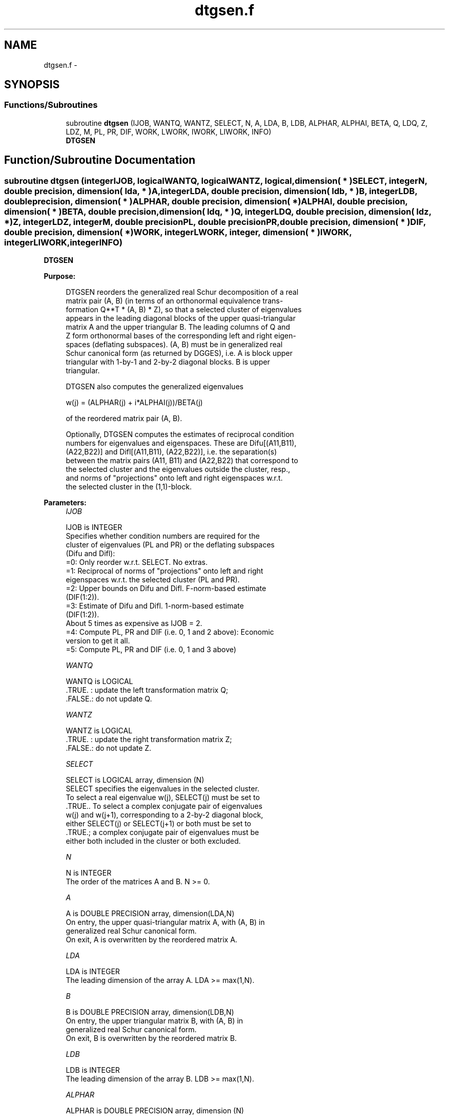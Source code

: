 .TH "dtgsen.f" 3 "Sat Nov 16 2013" "Version 3.4.2" "LAPACK" \" -*- nroff -*-
.ad l
.nh
.SH NAME
dtgsen.f \- 
.SH SYNOPSIS
.br
.PP
.SS "Functions/Subroutines"

.in +1c
.ti -1c
.RI "subroutine \fBdtgsen\fP (IJOB, WANTQ, WANTZ, SELECT, N, A, LDA, B, LDB, ALPHAR, ALPHAI, BETA, Q, LDQ, Z, LDZ, M, PL, PR, DIF, WORK, LWORK, IWORK, LIWORK, INFO)"
.br
.RI "\fI\fBDTGSEN\fP \fP"
.in -1c
.SH "Function/Subroutine Documentation"
.PP 
.SS "subroutine dtgsen (integerIJOB, logicalWANTQ, logicalWANTZ, logical, dimension( * )SELECT, integerN, double precision, dimension( lda, * )A, integerLDA, double precision, dimension( ldb, * )B, integerLDB, double precision, dimension( * )ALPHAR, double precision, dimension( * )ALPHAI, double precision, dimension( * )BETA, double precision, dimension( ldq, * )Q, integerLDQ, double precision, dimension( ldz, * )Z, integerLDZ, integerM, double precisionPL, double precisionPR, double precision, dimension( * )DIF, double precision, dimension( * )WORK, integerLWORK, integer, dimension( * )IWORK, integerLIWORK, integerINFO)"

.PP
\fBDTGSEN\fP  
.PP
\fBPurpose: \fP
.RS 4

.PP
.nf
 DTGSEN reorders the generalized real Schur decomposition of a real
 matrix pair (A, B) (in terms of an orthonormal equivalence trans-
 formation Q**T * (A, B) * Z), so that a selected cluster of eigenvalues
 appears in the leading diagonal blocks of the upper quasi-triangular
 matrix A and the upper triangular B. The leading columns of Q and
 Z form orthonormal bases of the corresponding left and right eigen-
 spaces (deflating subspaces). (A, B) must be in generalized real
 Schur canonical form (as returned by DGGES), i.e. A is block upper
 triangular with 1-by-1 and 2-by-2 diagonal blocks. B is upper
 triangular.

 DTGSEN also computes the generalized eigenvalues

             w(j) = (ALPHAR(j) + i*ALPHAI(j))/BETA(j)

 of the reordered matrix pair (A, B).

 Optionally, DTGSEN computes the estimates of reciprocal condition
 numbers for eigenvalues and eigenspaces. These are Difu[(A11,B11),
 (A22,B22)] and Difl[(A11,B11), (A22,B22)], i.e. the separation(s)
 between the matrix pairs (A11, B11) and (A22,B22) that correspond to
 the selected cluster and the eigenvalues outside the cluster, resp.,
 and norms of "projections" onto left and right eigenspaces w.r.t.
 the selected cluster in the (1,1)-block.
.fi
.PP
 
.RE
.PP
\fBParameters:\fP
.RS 4
\fIIJOB\fP 
.PP
.nf
          IJOB is INTEGER
          Specifies whether condition numbers are required for the
          cluster of eigenvalues (PL and PR) or the deflating subspaces
          (Difu and Difl):
           =0: Only reorder w.r.t. SELECT. No extras.
           =1: Reciprocal of norms of "projections" onto left and right
               eigenspaces w.r.t. the selected cluster (PL and PR).
           =2: Upper bounds on Difu and Difl. F-norm-based estimate
               (DIF(1:2)).
           =3: Estimate of Difu and Difl. 1-norm-based estimate
               (DIF(1:2)).
               About 5 times as expensive as IJOB = 2.
           =4: Compute PL, PR and DIF (i.e. 0, 1 and 2 above): Economic
               version to get it all.
           =5: Compute PL, PR and DIF (i.e. 0, 1 and 3 above)
.fi
.PP
.br
\fIWANTQ\fP 
.PP
.nf
          WANTQ is LOGICAL
          .TRUE. : update the left transformation matrix Q;
          .FALSE.: do not update Q.
.fi
.PP
.br
\fIWANTZ\fP 
.PP
.nf
          WANTZ is LOGICAL
          .TRUE. : update the right transformation matrix Z;
          .FALSE.: do not update Z.
.fi
.PP
.br
\fISELECT\fP 
.PP
.nf
          SELECT is LOGICAL array, dimension (N)
          SELECT specifies the eigenvalues in the selected cluster.
          To select a real eigenvalue w(j), SELECT(j) must be set to
          .TRUE.. To select a complex conjugate pair of eigenvalues
          w(j) and w(j+1), corresponding to a 2-by-2 diagonal block,
          either SELECT(j) or SELECT(j+1) or both must be set to
          .TRUE.; a complex conjugate pair of eigenvalues must be
          either both included in the cluster or both excluded.
.fi
.PP
.br
\fIN\fP 
.PP
.nf
          N is INTEGER
          The order of the matrices A and B. N >= 0.
.fi
.PP
.br
\fIA\fP 
.PP
.nf
          A is DOUBLE PRECISION array, dimension(LDA,N)
          On entry, the upper quasi-triangular matrix A, with (A, B) in
          generalized real Schur canonical form.
          On exit, A is overwritten by the reordered matrix A.
.fi
.PP
.br
\fILDA\fP 
.PP
.nf
          LDA is INTEGER
          The leading dimension of the array A. LDA >= max(1,N).
.fi
.PP
.br
\fIB\fP 
.PP
.nf
          B is DOUBLE PRECISION array, dimension(LDB,N)
          On entry, the upper triangular matrix B, with (A, B) in
          generalized real Schur canonical form.
          On exit, B is overwritten by the reordered matrix B.
.fi
.PP
.br
\fILDB\fP 
.PP
.nf
          LDB is INTEGER
          The leading dimension of the array B. LDB >= max(1,N).
.fi
.PP
.br
\fIALPHAR\fP 
.PP
.nf
          ALPHAR is DOUBLE PRECISION array, dimension (N)
.fi
.PP
.br
\fIALPHAI\fP 
.PP
.nf
          ALPHAI is DOUBLE PRECISION array, dimension (N)
.fi
.PP
.br
\fIBETA\fP 
.PP
.nf
          BETA is DOUBLE PRECISION array, dimension (N)

          On exit, (ALPHAR(j) + ALPHAI(j)*i)/BETA(j), j=1,...,N, will
          be the generalized eigenvalues.  ALPHAR(j) + ALPHAI(j)*i
          and BETA(j),j=1,...,N  are the diagonals of the complex Schur
          form (S,T) that would result if the 2-by-2 diagonal blocks of
          the real generalized Schur form of (A,B) were further reduced
          to triangular form using complex unitary transformations.
          If ALPHAI(j) is zero, then the j-th eigenvalue is real; if
          positive, then the j-th and (j+1)-st eigenvalues are a
          complex conjugate pair, with ALPHAI(j+1) negative.
.fi
.PP
.br
\fIQ\fP 
.PP
.nf
          Q is DOUBLE PRECISION array, dimension (LDQ,N)
          On entry, if WANTQ = .TRUE., Q is an N-by-N matrix.
          On exit, Q has been postmultiplied by the left orthogonal
          transformation matrix which reorder (A, B); The leading M
          columns of Q form orthonormal bases for the specified pair of
          left eigenspaces (deflating subspaces).
          If WANTQ = .FALSE., Q is not referenced.
.fi
.PP
.br
\fILDQ\fP 
.PP
.nf
          LDQ is INTEGER
          The leading dimension of the array Q.  LDQ >= 1;
          and if WANTQ = .TRUE., LDQ >= N.
.fi
.PP
.br
\fIZ\fP 
.PP
.nf
          Z is DOUBLE PRECISION array, dimension (LDZ,N)
          On entry, if WANTZ = .TRUE., Z is an N-by-N matrix.
          On exit, Z has been postmultiplied by the left orthogonal
          transformation matrix which reorder (A, B); The leading M
          columns of Z form orthonormal bases for the specified pair of
          left eigenspaces (deflating subspaces).
          If WANTZ = .FALSE., Z is not referenced.
.fi
.PP
.br
\fILDZ\fP 
.PP
.nf
          LDZ is INTEGER
          The leading dimension of the array Z. LDZ >= 1;
          If WANTZ = .TRUE., LDZ >= N.
.fi
.PP
.br
\fIM\fP 
.PP
.nf
          M is INTEGER
          The dimension of the specified pair of left and right eigen-
          spaces (deflating subspaces). 0 <= M <= N.
.fi
.PP
.br
\fIPL\fP 
.PP
.nf
          PL is DOUBLE PRECISION
.fi
.PP
 
.br
\fIPR\fP 
.PP
.nf
          PR is DOUBLE PRECISION

          If IJOB = 1, 4 or 5, PL, PR are lower bounds on the
          reciprocal of the norm of "projections" onto left and right
          eigenspaces with respect to the selected cluster.
          0 < PL, PR <= 1.
          If M = 0 or M = N, PL = PR  = 1.
          If IJOB = 0, 2 or 3, PL and PR are not referenced.
.fi
.PP
.br
\fIDIF\fP 
.PP
.nf
          DIF is DOUBLE PRECISION array, dimension (2).
          If IJOB >= 2, DIF(1:2) store the estimates of Difu and Difl.
          If IJOB = 2 or 4, DIF(1:2) are F-norm-based upper bounds on
          Difu and Difl. If IJOB = 3 or 5, DIF(1:2) are 1-norm-based
          estimates of Difu and Difl.
          If M = 0 or N, DIF(1:2) = F-norm([A, B]).
          If IJOB = 0 or 1, DIF is not referenced.
.fi
.PP
.br
\fIWORK\fP 
.PP
.nf
          WORK is DOUBLE PRECISION array,
          dimension (MAX(1,LWORK)) 
          On exit, if INFO = 0, WORK(1) returns the optimal LWORK.
.fi
.PP
.br
\fILWORK\fP 
.PP
.nf
          LWORK is INTEGER
          The dimension of the array WORK. LWORK >=  4*N+16.
          If IJOB = 1, 2 or 4, LWORK >= MAX(4*N+16, 2*M*(N-M)).
          If IJOB = 3 or 5, LWORK >= MAX(4*N+16, 4*M*(N-M)).

          If LWORK = -1, then a workspace query is assumed; the routine
          only calculates the optimal size of the WORK array, returns
          this value as the first entry of the WORK array, and no error
          message related to LWORK is issued by XERBLA.
.fi
.PP
.br
\fIIWORK\fP 
.PP
.nf
          IWORK is INTEGER array, dimension (MAX(1,LIWORK))
          On exit, if INFO = 0, IWORK(1) returns the optimal LIWORK.
.fi
.PP
.br
\fILIWORK\fP 
.PP
.nf
          LIWORK is INTEGER
          The dimension of the array IWORK. LIWORK >= 1.
          If IJOB = 1, 2 or 4, LIWORK >=  N+6.
          If IJOB = 3 or 5, LIWORK >= MAX(2*M*(N-M), N+6).

          If LIWORK = -1, then a workspace query is assumed; the
          routine only calculates the optimal size of the IWORK array,
          returns this value as the first entry of the IWORK array, and
          no error message related to LIWORK is issued by XERBLA.
.fi
.PP
.br
\fIINFO\fP 
.PP
.nf
          INFO is INTEGER
            =0: Successful exit.
            <0: If INFO = -i, the i-th argument had an illegal value.
            =1: Reordering of (A, B) failed because the transformed
                matrix pair (A, B) would be too far from generalized
                Schur form; the problem is very ill-conditioned.
                (A, B) may have been partially reordered.
                If requested, 0 is returned in DIF(*), PL and PR.
.fi
.PP
 
.RE
.PP
\fBAuthor:\fP
.RS 4
Univ\&. of Tennessee 
.PP
Univ\&. of California Berkeley 
.PP
Univ\&. of Colorado Denver 
.PP
NAG Ltd\&. 
.RE
.PP
\fBDate:\fP
.RS 4
November 2011 
.RE
.PP
\fBFurther Details: \fP
.RS 4

.PP
.nf
  DTGSEN first collects the selected eigenvalues by computing
  orthogonal U and W that move them to the top left corner of (A, B).
  In other words, the selected eigenvalues are the eigenvalues of
  (A11, B11) in:

              U**T*(A, B)*W = (A11 A12) (B11 B12) n1
                              ( 0  A22),( 0  B22) n2
                                n1  n2    n1  n2

  where N = n1+n2 and U**T means the transpose of U. The first n1 columns
  of U and W span the specified pair of left and right eigenspaces
  (deflating subspaces) of (A, B).

  If (A, B) has been obtained from the generalized real Schur
  decomposition of a matrix pair (C, D) = Q*(A, B)*Z**T, then the
  reordered generalized real Schur form of (C, D) is given by

           (C, D) = (Q*U)*(U**T*(A, B)*W)*(Z*W)**T,

  and the first n1 columns of Q*U and Z*W span the corresponding
  deflating subspaces of (C, D) (Q and Z store Q*U and Z*W, resp.).

  Note that if the selected eigenvalue is sufficiently ill-conditioned,
  then its value may differ significantly from its value before
  reordering.

  The reciprocal condition numbers of the left and right eigenspaces
  spanned by the first n1 columns of U and W (or Q*U and Z*W) may
  be returned in DIF(1:2), corresponding to Difu and Difl, resp.

  The Difu and Difl are defined as:

       Difu[(A11, B11), (A22, B22)] = sigma-min( Zu )
  and
       Difl[(A11, B11), (A22, B22)] = Difu[(A22, B22), (A11, B11)],

  where sigma-min(Zu) is the smallest singular value of the
  (2*n1*n2)-by-(2*n1*n2) matrix

       Zu = [ kron(In2, A11)  -kron(A22**T, In1) ]
            [ kron(In2, B11)  -kron(B22**T, In1) ].

  Here, Inx is the identity matrix of size nx and A22**T is the
  transpose of A22. kron(X, Y) is the Kronecker product between
  the matrices X and Y.

  When DIF(2) is small, small changes in (A, B) can cause large changes
  in the deflating subspace. An approximate (asymptotic) bound on the
  maximum angular error in the computed deflating subspaces is

       EPS * norm((A, B)) / DIF(2),

  where EPS is the machine precision.

  The reciprocal norm of the projectors on the left and right
  eigenspaces associated with (A11, B11) may be returned in PL and PR.
  They are computed as follows. First we compute L and R so that
  P*(A, B)*Q is block diagonal, where

       P = ( I -L ) n1           Q = ( I R ) n1
           ( 0  I ) n2    and        ( 0 I ) n2
             n1 n2                    n1 n2

  and (L, R) is the solution to the generalized Sylvester equation

       A11*R - L*A22 = -A12
       B11*R - L*B22 = -B12

  Then PL = (F-norm(L)**2+1)**(-1/2) and PR = (F-norm(R)**2+1)**(-1/2).
  An approximate (asymptotic) bound on the average absolute error of
  the selected eigenvalues is

       EPS * norm((A, B)) / PL.

  There are also global error bounds which valid for perturbations up
  to a certain restriction:  A lower bound (x) on the smallest
  F-norm(E,F) for which an eigenvalue of (A11, B11) may move and
  coalesce with an eigenvalue of (A22, B22) under perturbation (E,F),
  (i.e. (A + E, B + F), is

   x = min(Difu,Difl)/((1/(PL*PL)+1/(PR*PR))**(1/2)+2*max(1/PL,1/PR)).

  An approximate bound on x can be computed from DIF(1:2), PL and PR.

  If y = ( F-norm(E,F) / x) <= 1, the angles between the perturbed
  (L', R') and unperturbed (L, R) left and right deflating subspaces
  associated with the selected cluster in the (1,1)-blocks can be
  bounded as

   max-angle(L, L') <= arctan( y * PL / (1 - y * (1 - PL * PL)**(1/2))
   max-angle(R, R') <= arctan( y * PR / (1 - y * (1 - PR * PR)**(1/2))

  See LAPACK User's Guide section 4.11 or the following references
  for more information.

  Note that if the default method for computing the Frobenius-norm-
  based estimate DIF is not wanted (see DLATDF), then the parameter
  IDIFJB (see below) should be changed from 3 to 4 (routine DLATDF
  (IJOB = 2 will be used)). See DTGSYL for more details.
.fi
.PP
 
.RE
.PP
\fBContributors: \fP
.RS 4
Bo Kagstrom and Peter Poromaa, Department of Computing Science, Umea University, S-901 87 Umea, Sweden\&. 
.RE
.PP
\fBReferences: \fP
.RS 4

.PP
.nf
  [1] B. Kagstrom; A Direct Method for Reordering Eigenvalues in the
      Generalized Real Schur Form of a Regular Matrix Pair (A, B), in
      M.S. Moonen et al (eds), Linear Algebra for Large Scale and
      Real-Time Applications, Kluwer Academic Publ. 1993, pp 195-218.

  [2] B. Kagstrom and P. Poromaa; Computing Eigenspaces with Specified
      Eigenvalues of a Regular Matrix Pair (A, B) and Condition
      Estimation: Theory, Algorithms and Software,
      Report UMINF - 94.04, Department of Computing Science, Umea
      University, S-901 87 Umea, Sweden, 1994. Also as LAPACK Working
      Note 87. To appear in Numerical Algorithms, 1996.

  [3] B. Kagstrom and P. Poromaa, LAPACK-Style Algorithms and Software
      for Solving the Generalized Sylvester Equation and Estimating the
      Separation between Regular Matrix Pairs, Report UMINF - 93.23,
      Department of Computing Science, Umea University, S-901 87 Umea,
      Sweden, December 1993, Revised April 1994, Also as LAPACK Working
      Note 75. To appear in ACM Trans. on Math. Software, Vol 22, No 1,
      1996.
.fi
.PP
 
.RE
.PP

.PP
Definition at line 451 of file dtgsen\&.f\&.
.SH "Author"
.PP 
Generated automatically by Doxygen for LAPACK from the source code\&.
